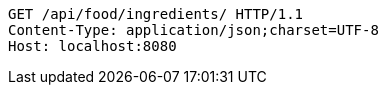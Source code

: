 [source,http,options="nowrap"]
----
GET /api/food/ingredients/ HTTP/1.1
Content-Type: application/json;charset=UTF-8
Host: localhost:8080

----